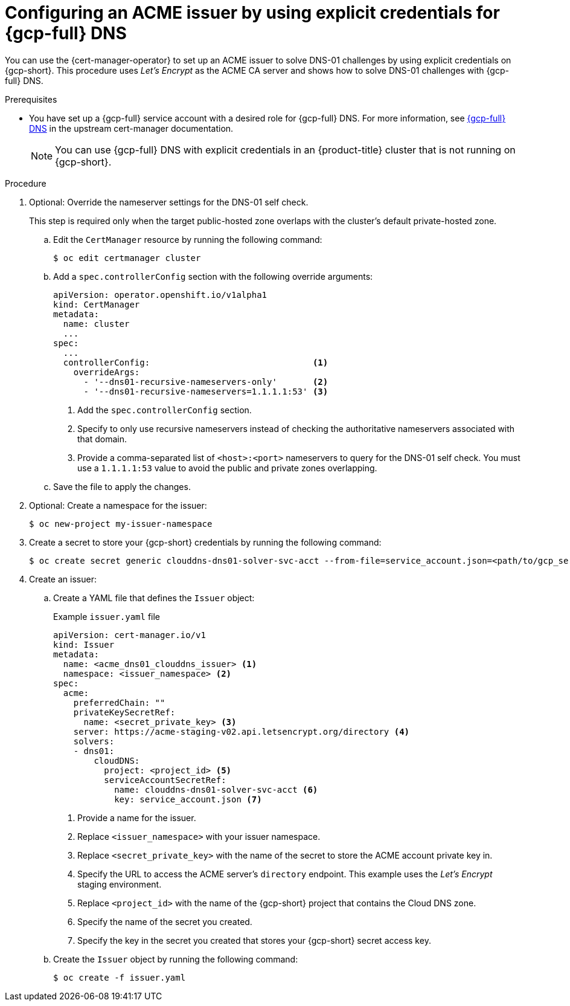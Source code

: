 // Module included in the following assemblies:
//
// * security/cert_manager_operator/cert-manager-operator-issuer-acme.adoc

:_mod-docs-content-type: PROCEDURE
[id="cert-manager-acme-dns01-explicit-gcp_{context}"]
= Configuring an ACME issuer by using explicit credentials for {gcp-full} DNS

You can use the {cert-manager-operator} to set up an ACME issuer to solve DNS-01 challenges by using explicit credentials on {gcp-short}. This procedure uses _Let's Encrypt_ as the ACME CA server and shows how to solve DNS-01 challenges with {gcp-full} DNS.

.Prerequisites

* You have set up a {gcp-full} service account with a desired role for {gcp-full} DNS. For more information, see link:https://cert-manager.io/docs/configuration/acme/dns01/google/[{gcp-full} DNS] in the upstream cert-manager documentation.
+
[NOTE]
====
You can use {gcp-full} DNS with explicit credentials in an {product-title} cluster that is not running on {gcp-short}.
====

.Procedure

. Optional: Override the nameserver settings for the DNS-01 self check.
+
This step is required only when the target public-hosted zone overlaps with the cluster's default private-hosted zone.

.. Edit the `CertManager` resource by running the following command:
+
[source,terminal]
----
$ oc edit certmanager cluster
----

.. Add a `spec.controllerConfig` section with the following override arguments:
+
[source,yaml]
----
apiVersion: operator.openshift.io/v1alpha1
kind: CertManager
metadata:
  name: cluster
  ...
spec:
  ...
  controllerConfig:                                <1>
    overrideArgs:
      - '--dns01-recursive-nameservers-only'       <2>
      - '--dns01-recursive-nameservers=1.1.1.1:53' <3>
----
<1> Add the `spec.controllerConfig` section.
<2> Specify to only use recursive nameservers instead of checking the authoritative nameservers associated with that domain.
<3> Provide a comma-separated list of `<host>:<port>` nameservers to query for the DNS-01 self check. You must use a `1.1.1.1:53` value to avoid the public and private zones overlapping.

.. Save the file to apply the changes.

. Optional: Create a namespace for the issuer:
+
[source,terminal]
----
$ oc new-project my-issuer-namespace
----

. Create a secret to store your {gcp-short} credentials by running the following command:
+
[source,terminal]
----
$ oc create secret generic clouddns-dns01-solver-svc-acct --from-file=service_account.json=<path/to/gcp_service_account.json> -n my-issuer-namespace
----

. Create an issuer:

.. Create a YAML file that defines the `Issuer` object:
+
.Example `issuer.yaml` file
[source,yaml]
----
apiVersion: cert-manager.io/v1
kind: Issuer
metadata:
  name: <acme_dns01_clouddns_issuer> <1>
  namespace: <issuer_namespace> <2>
spec:
  acme:
    preferredChain: ""
    privateKeySecretRef:
      name: <secret_private_key> <3>
    server: https://acme-staging-v02.api.letsencrypt.org/directory <4>
    solvers:
    - dns01:
        cloudDNS:
          project: <project_id> <5>
          serviceAccountSecretRef:
            name: clouddns-dns01-solver-svc-acct <6>
            key: service_account.json <7>
----
<1> Provide a name for the issuer.
<2> Replace `<issuer_namespace>` with your issuer namespace.
<3> Replace `<secret_private_key>` with the name of the secret to store the ACME account private key in.
<4> Specify the URL to access the ACME server's `directory` endpoint. This example uses the _Let's Encrypt_ staging environment.
<5> Replace `<project_id>` with the name of the {gcp-short} project that contains the Cloud DNS zone.
<6> Specify the name of the secret you created.
<7> Specify the key in the secret you created that stores your {gcp-short} secret access key.

.. Create the `Issuer` object by running the following command:
+
[source,terminal]
----
$ oc create -f issuer.yaml
----